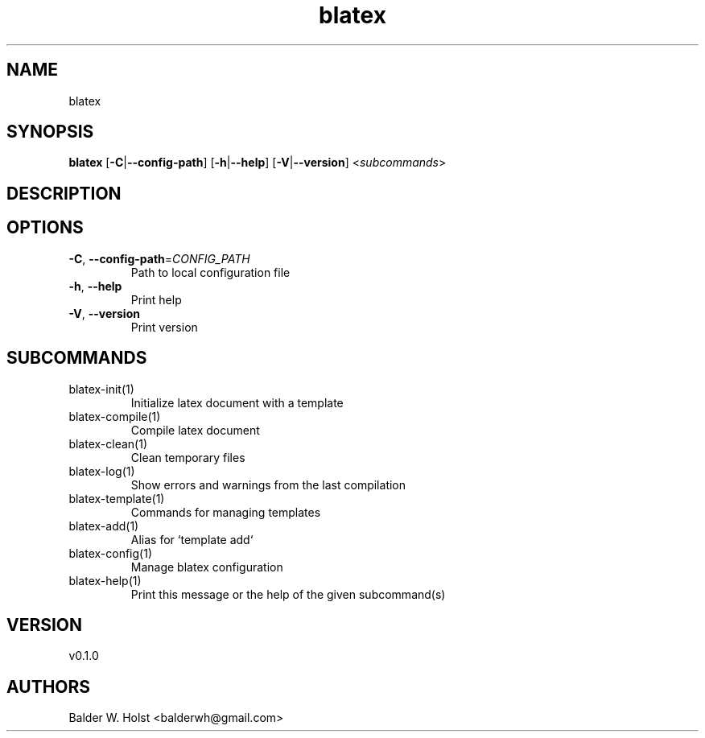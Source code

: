.ie \n(.g .ds Aq \(aq
.el .ds Aq '
.TH blatex 1  "blatex 0.1.0" 
.SH NAME
blatex
.SH SYNOPSIS
\fBblatex\fR [\fB\-C\fR|\fB\-\-config\-path\fR] [\fB\-h\fR|\fB\-\-help\fR] [\fB\-V\fR|\fB\-\-version\fR] <\fIsubcommands\fR>
.SH DESCRIPTION
.SH OPTIONS
.TP
\fB\-C\fR, \fB\-\-config\-path\fR=\fICONFIG_PATH\fR
Path to local configuration file
.TP
\fB\-h\fR, \fB\-\-help\fR
Print help
.TP
\fB\-V\fR, \fB\-\-version\fR
Print version
.SH SUBCOMMANDS
.TP
blatex\-init(1)
Initialize latex document with a template
.TP
blatex\-compile(1)
Compile latex document
.TP
blatex\-clean(1)
Clean temporary files
.TP
blatex\-log(1)
Show errors and warnings from the last compilation
.TP
blatex\-template(1)
Commands for managing templates
.TP
blatex\-add(1)
Alias for `template add`
.TP
blatex\-config(1)
Manage blatex configuration
.TP
blatex\-help(1)
Print this message or the help of the given subcommand(s)
.SH VERSION
v0.1.0
.SH AUTHORS
Balder W. Holst <balderwh@gmail.com>
